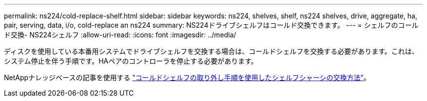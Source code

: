---
permalink: ns224/cold-replace-shelf.html 
sidebar: sidebar 
keywords: ns224, shelves, shelf, ns224 shelves, drive, aggregate, ha, pair, serving, data, i/o, cold-replace an ns224 
summary: NS224ドライブシェルフはコールド交換できます。 
---
= シェルフのコールド交換- NS224シェルフ
:allow-uri-read: 
:icons: font
:imagesdir: ../media/


[role="lead"]
ディスクを使用している本番用システムでドライブシェルフを交換する場合は、コールドシェルフを交換する必要があります。これは、システム停止を伴う手順です。HAペアのコントローラを停止する必要があります。

NetAppナレッジベースの記事を使用する https://kb.netapp.com/onprem/ontap/hardware/How_to_replace_a_shelf_chassis_using_a_cold_shelf_removal_procedure["コールドシェルフの取り外し手順を使用したシェルフシャーシの交換方法"]。

